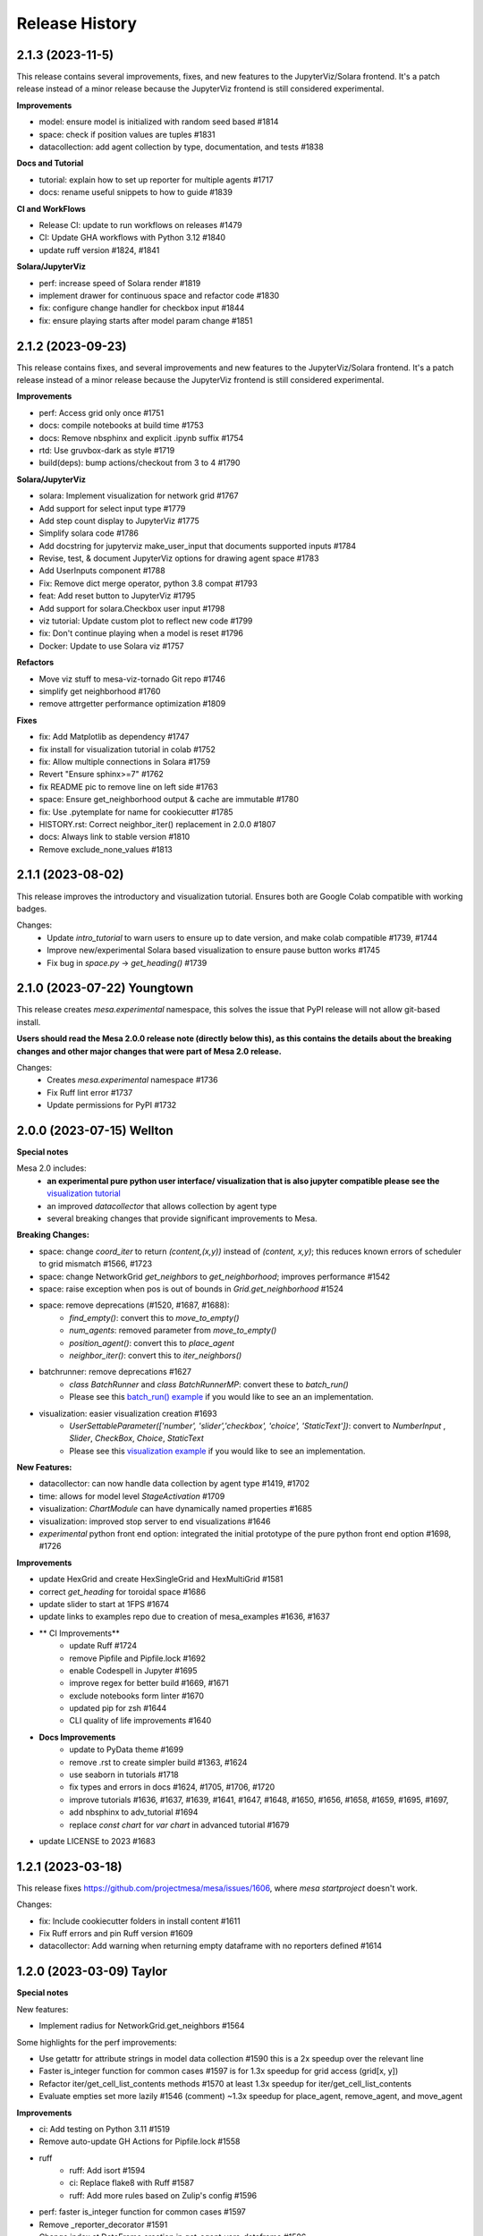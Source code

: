 .. :changelog:

Release History
---------------

2.1.3 (2023-11-5)
++++++++++++++++++

This release contains several improvements, fixes, and new features to
the JupyterViz/Solara frontend. It's a patch release instead of a minor release
because the JupyterViz frontend is still considered experimental.

**Improvements**

* model: ensure model is initialized with random seed based #1814
* space: check if position values are tuples #1831
* datacollection: add agent collection by type, documentation, and tests #1838

**Docs and Tutorial**

* tutorial: explain how to set up reporter for multiple agents #1717
* docs: rename useful snippets to how to guide #1839

**CI and WorkFlows**

* Release CI: update to run workflows on releases #1479
* CI: Update GHA workflows with Python 3.12 #1840
* update ruff version #1824, #1841

**Solara/JupyterViz**

* perf: increase speed of Solara render #1819
* implement drawer for continuous space and refactor code #1830
* fix: configure change handler for checkbox input #1844
* fix: ensure playing starts after model param change #1851

2.1.2 (2023-09-23)
++++++++++++++++++

This release contains fixes, and several improvements and new features to
the JupyterViz/Solara frontend. It's a patch release instead of a minor release
because the JupyterViz frontend is still considered experimental.

**Improvements**

* perf: Access grid only once #1751
* docs: compile notebooks at build time #1753
* docs: Remove nbsphinx and explicit .ipynb suffix #1754
* rtd: Use gruvbox-dark as style #1719
* build(deps): bump actions/checkout from 3 to 4 #1790

**Solara/JupyterViz**

* solara: Implement visualization for network grid #1767
* Add support for select input type #1779
* Add step count display to JupyterViz #1775
* Simplify solara code #1786
* Add docstring for jupyterviz make_user_input that documents supported inputs #1784
* Revise, test, & document JupyterViz options for drawing agent space #1783
* Add UserInputs component #1788
* Fix: Remove dict merge operator, python 3.8 compat #1793
* feat: Add reset button to JupyterViz #1795
* Add support for solara.Checkbox user input #1798
* viz tutorial: Update custom plot to reflect new code #1799
* fix: Don't continue playing when a model is reset #1796
* Docker: Update to use Solara viz #1757

**Refactors**

* Move viz stuff to mesa-viz-tornado Git repo #1746
* simplify get neighborhood #1760
* remove attrgetter performance optimization #1809

**Fixes**

* fix: Add Matplotlib as dependency #1747
* fix install for visualization tutorial in colab #1752
* fix: Allow multiple connections in Solara #1759
* Revert "Ensure sphinx>=7" #1762
* fix README pic to remove line on left side #1763
* space: Ensure get_neighborhood output & cache are immutable #1780
* fix: Use .pytemplate for name for cookiecutter #1785
* HISTORY.rst: Correct neighbor_iter() replacement in 2.0.0 #1807
* docs: Always link to stable version #1810
* Remove exclude_none_values #1813

2.1.1 (2023-08-02)
+++++++++++++++++++

This release improves the introductory and visualization tutorial. Ensures both are Google Colab compatible with
working badges.

Changes:
    * Update `intro_tutorial` to warn users to ensure up to date version, and make colab compatible #1739, #1744
    * Improve new/experimental Solara based visualization to ensure pause button works #1745
    * Fix bug in `space.py` -> `get_heading()` #1739

2.1.0 (2023-07-22) Youngtown
+++++++++++++++++++++++++++++

This release creates `mesa.experimental` namespace, this solves the issue that PyPI release will not allow git-based install.

**Users should read the Mesa 2.0.0 release note (directly below this), as this contains the details about the breaking
changes and other major changes that were part of Mesa 2.0 release.**

Changes:
   * Creates `mesa.experimental` namespace #1736
   * Fix Ruff lint error #1737
   * Update permissions for PyPI #1732

2.0.0 (2023-07-15) Wellton
++++++++++++++++++++++++++

**Special notes**

Mesa 2.0 includes:
    * **an experimental pure python user interface/ visualization that is also jupyter compatible please see the** `visualization tutorial`_
    * an improved `datacollector` that allows collection by agent type
    * several breaking changes that provide significant improvements to Mesa.

.. _visualization tutorial: https://mesa.readthedocs.io/en/stable/tutorials/visualization_tutorial.html
**Breaking Changes:**

* space: change `coord_iter` to return `(content,(x,y))` instead of `(content, x,y)`; this reduces known errors of scheduler to grid mismatch #1566, #1723
* space: change NetworkGrid `get_neighbors` to `get_neighborhood`; improves performance #1542
* space: raise exception when pos is out of bounds in `Grid.get_neighborhood` #1524
* space: remove deprecations (#1520, #1687, #1688):
    * `find_empty()`: convert this to `move_to_empty()`
    * `num_agents`: removed parameter from `move_to_empty()`
    * `position_agent()`: convert this to `place_agent`
    * `neighbor_iter()`: convert this to `iter_neighbors()`
* batchrunner: remove deprecations #1627
    * `class BatchRunner` and `class BatchRunnerMP`: convert these to `batch_run()`
    * Please see this `batch_run() example`_ if you would like to see an an implementation.
* visualization: easier visualization creation #1693
    * `UserSettableParameter(['number', 'slider','checkbox', 'choice', 'StaticText'])`: convert to `NumberInput` , `Slider`, `CheckBox`, `Choice`, `StaticText`
    * Please see this `visualization example`_ if you would like to see an implementation.

.. _batch_run() example: https://github.com/projectmesa/mesa-examples/blob/db2ec0383eb3b1868e91c828101e84cce97bbb63/examples/bank_reserves/batch_run.py#L188-L221
.. _visualization example: https://github.com/projectmesa/mesa-examples/blob/db2ec0383eb3b1868e91c828101e84cce97bbb63/examples/boltzmann_wealth_model/boltzmann_wealth_model/server.py#L25-L32.)


**New Features:**

* datacollector: can now handle data collection by agent type #1419, #1702
* time: allows for model level `StageActivation` #1709
* visualization: `ChartModule` can have dynamically named properties #1685
* visualization: improved stop server to end visualizations #1646
* *experimental* python front end option: integrated the initial prototype of the pure python front end option #1698, #1726


**Improvements**


* update HexGrid and create HexSingleGrid and HexMultiGrid #1581
* correct `get_heading` for toroidal space #1686
* update slider to start at 1FPS #1674
* update links to examples repo due to creation of mesa_examples #1636, #1637
* ** CI Improvements**
    * update Ruff #1724
    * remove Pipfile and Pipfile.lock #1692
    * enable Codespell in Jupyter #1695
    * improve regex for better build #1669, #1671
    * exclude notebooks form linter #1670
    * updated pip for zsh #1644
    * CLI quality of life improvements #1640
* **Docs Improvements**
    * update to PyData theme #1699
    * remove .rst to create simpler build #1363, #1624
    * use seaborn in tutorials #1718
    * fix types and errors in docs #1624, #1705, #1706, #1720
    * improve tutorials #1636, #1637, #1639, #1641, #1647, #1648, #1650, #1656, #1658, #1659, #1695, #1697,
    * add nbsphinx to adv_tutorial #1694
    * replace `const chart` for `var chart` in advanced tutorial #1679
* update LICENSE to 2023 #1683

1.2.1 (2023-03-18)
++++++++++++++++++

This release fixes https://github.com/projectmesa/mesa/issues/1606, where `mesa startproject` doesn't work.

Changes:

* fix: Include cookiecutter folders in install content #1611
* Fix Ruff errors and pin Ruff version #1609
* datacollector: Add warning when returning empty dataframe with no reporters defined #1614

1.2.0 (2023-03-09) Taylor
++++++++++++++++++++++++++

**Special notes**

New features:

* Implement radius for NetworkGrid.get_neighbors #1564

Some highlights for the perf improvements:

* Use getattr for attribute strings in model data collection #1590 this is a 2x speedup over the relevant line
* Faster is_integer function for common cases #1597 is for 1.3x speedup for grid access (grid[x, y])
* Refactor iter/get_cell_list_contents methods #1570 at least 1.3x speedup for iter/get_cell_list_contents
* Evaluate empties set more lazily #1546 (comment) ~1.3x speedup for place_agent, remove_agent, and move_agent

**Improvements**

* ci: Add testing on Python 3.11 #1519
* Remove auto-update GH Actions for Pipfile.lock #1558
* ruff
    * ruff: Add isort #1594
    * ci: Replace flake8 with Ruff #1587
    * ruff: Add more rules based on Zulip's config #1596
* perf: faster is_integer function for common cases #1597
* Remove _reporter_decorator #1591
* Change index at DataFrame creation in get_agent_vars_dataframe #1586
* Make Grid class private #1575
* Make the internal grid and empties_built in Grid class private #1568
* Simplify code in ContinuousSpace #1536
* Improve docstrings of ContinuousSpace #1535
* Simplify accept_tuple_argument decorator in space.py #1531
* Enhance schedulers to support intra-step removal of agents #1523
* perf: Refactor iter_cell_list_contents Performance #1527
* Replace two loops with dictionary comprehension, list- with generator comprehension #1458
* Make MultiGrid.place_agent faster #1508
* Update space module-level docstring summary #1518
* Update NetworkGrid.__init__ docstring #1514
* Deprecate SingleGrid.position_agent #1512
* Make swap_pos part of Grid instead of SingleGrid #1507
* Refactor NetworkGrid docstrings and iter/get_cell_list_contents #1498
* Hexgrid: use get_neighborhood in iter_neighbors #1504
* Auto update year for copyright in docs #1503
* Refactor Grid.move_to_empty #1482
* Put "Mesa" instead of "it" in README #1490
* Batchrunner: Remove unnecessary dict transformation, .keys() in len() #1460
* Add Dependabot configuration for GitHub Actions update check #1480
* Use list transformation only when shuffled is True #1478
* Implement swap_pos #1474
* Clean up DataCollector #1475


**Fixes**

* Update resources in README #1605
* Fix accident from https://github.com/projectmesa/mesa/pull/1488 #1489
* pre-commit autoupdate #1598, #1576, #1548, #1494
* Fix docstring of DataCollector #1592
* Update Pipfile.lock (dependencies) #1495 #1487
* build(deps):
    * build(deps): bump codecov/codecov-action from 2 to 3  dependencies Pull requests that update a dependency file #1486
    * build(deps): bump actions/upload-artifact from 2 to 3  dependencies Pull requests that update a dependency file #1485
    * build(deps): bump peter-evans/create-pull-request from 3 to 4  dependencies Pull requests that update a dependency file #1484
    * build(deps): bump actions/setup-python from 3 to 4  dependencies Pull requests that update a dependency file #1483
* Establish reproducibility for NetworkGrid.get_neighbors when radius > 1 #1569
* Format js code #1554
* Add some missing const declarations #1549
* fix tutorial url in examples #1538
* Update cookiecutter to flat import style. #1525
* Fix bug in Grid.get_neighborhood #1517
* Revert changes of #1478 and #1456 #1516
* Fix return types of some NetworkGrid methods #1505
* Update year for copyright #1501
* Add default_value function to NetworkGrid #1497
* Remove extraneous spaces from docstrings in modules 2 #1496
* Remove extraneous spaces from docstrings in modules #1493
* SingleGrid: Remove extraneous attribute declaration (empties) #1491



1.1.1 (2022-10-21)
++++++++++++++++++

This release fixes https://github.com/projectmesa/mesa/issues/1461 where custom user-specified portrayal images don't load in the visualization server.

1.1.0 (2022-10-10) Safford
++++++++++++++++++++++++++

**Special notes**

* Perf: ContinuousSpace: speed-up add/remove agents #1376. This is a ~6x performance improvement for add/remove.
* fix: time: Recompute agent_keys between stages #1391. This is a correctness fix for ``SimultaneousActivation`` and ``StagedActivation`` when agents are being removed during simulation.
* ModularServer: Always set model.running = True on reset #1399. With this change, specifying ``self.running = True`` in your model ``__init__`` is now optional. Mesa's visualization server will automatically sets it to ``True`` in the beginning of a simulation.
* feat: Allow user-specified local dir to be served by Tornado #1435. This simplifies the usage of ``ModularServer`` in Mesa-Geo.
* Allow batch_run to take arbitrary parameters #1413. With this change, you can finally use any arbitrary Python objects as ``batch_run`` parameters, where previously they are restricted to hashable objects only.
* Prevent seed and random from being shared between instances #1439. With this fix, a model instance has their own isolated RNG.

**Improvements**

* CI Updates
    * ci: Cancel previous obsolete runs #1378
    * ci: update black to prevent click error #1382
    * Add "falsy" to .codespellignore #1412
    * Upgrade pre-commit CI (with pyupgrade and syntax checks) #1422
* Tests
    * test: RandomActivationByType: Test adding agents with duplicate ID #1392
* Dependency updates
    * Update Pipfile.lock (dependencies) #1398
    * Update Pipfile.lock (dependencies) #1408
    * Update Pipfile.lock (dependencies) #1434
* Docs
    * docs: Add Tim Pope's guideline for proper Git commit msg #1379
    * readme: Improve the pip install for Git repo instruction #1416
    * Docs: Remove trailing whitespaces #1421
    * Fixes #1423 - fixes build badge in docs #1424
* Refactors
    * refactor: Apply pyupgrade --py37-plus #1429
    * refactor ModularServer (moving code into __init__) #1403
* Perf: ContinuousSpace: speed-up add/remove agents #1376
* Remove monospace formatting for hyperlinks #1388
* ModularServer: Always set model.running = True on reset #1399
* Allow batch_run to take arbitrary parameters #1413
* ModularServer: Put new optional arg port last #1432
* feat: Allow user-specified local dir to be served by Tornado #1435
* Improve and measure speed of clamp function #1440

**Fixes**

* Fix stray " in modular_template.html #1380
* Fix zoom on network visualisation #1381
* Fix broken monospace links #1387
* fix: Ensure agent id is unique in RandomActivationByType.add #1386
* fix: time: Recompute agent_keys between stages #1391
* Fix batchrunner progress bar #1395
* Fix stray " in visualisation dropdown labels #1409
* space: Fix type error for Python < 3.9 #1430
* Prevent seed and random from being shared between instances #1439

1.0.0 (2022-07-06) Quartzsite
+++++++++++++++++++++++++++++++++++++++++++

**Special notes**

* BREAKING: Rename mesa.visualizations.TextVisualization.TextElement to ASCIIElement
* POTENTIALLY BREAKING: Default batch_run to 1 CPU #1300
* Simplified namespace implements - see Improvements section.

**Improvements**

* Implement simplified namespace
    * docs: simplified namespace tutorial update #1361
    * examples: Convert shape_example, sugarscape_cg, virus_on_network, wolf_sheep to simple namespace #1339
    * Convert hex_snowflake, pd_grid, schelling to simple namespace; [BREAKING] Remove class name collision #1333
    * examples: Convert color_patches, conways_game_of_life, epstein_civil_violence, forest_fire to simple namespace #1331
    * Examples: Convert boltzmann_wealth_model_network and chart to simple namespace #1322
    * examples: Convert boid_flockers, boltzmann_wealth_model to simple namespace #1321
    * examples: Convert bank_reserves to simple namespace #1317
    * add batch_run to simple namespace #1316
    * Implement simpler Mesa namespace #1294

* mypy
    * mypy: Use "|" operator instead of Union/Optional #1345
    * mypy: Improve space.py annotation, part 2 #1219
    * mypy: Improve annotations #1212

* Userparam class updates
    * feat: Implement NumberInput UserParam class #1343
    * feat: Implement StaticText UserParam #1342
    * feat: Implement Choice UserParam class #1338
    * feat: Implement Checkbox UserParam class #1332
    * feat: Implement Slider UserParam class #1272
        * examples: Convert to using Slider UserParam class #1340

* Front-end updates
    * frontend: Add alignment options to agent portrayals in CanvasGridVisualization #1349
    * frontend: Update Bootstrap 4.6.1 -> 5.1.3 #1325
    * ChartModule.js: Use more semantic HTML element creation method #1319
    * Issue #1232; Replaced usage of var to const/let in some files #1248
    * [Issue 1232] Refactor NetworkModuleSigma PieChartModule TextModule JS #1246
    * js: Update D3 from 4.13.0 to 7.4.3 #1270
    * support package and local css includes #1283
    * Upgrade to Bootstrap 4! #1282
    * refactor: update var to const/let in InteractionHandler.js #1273
    * Change remaining vendored JS dependencies to be downloaded during install #1268
    * Download jQuery and D3 during install #1260
    * CSS support for custom visualization element #1267
    * style: prettify js files #1266
    * refactor: Change var to const/let for remaining js files #1265
    * Remove NetworkModule_sigma and its dependencies #1262
    * js: Download bootstrap-slider during install #1257
    * js deps: Move Bootstrap to be inside external folder #1236
    * Apply prettier to NetworkModule_d3.js #1225
    * js: Download Bootstrap on-the-fly during install instead #1220
    * Install JS dependencies using Fanstatic #1195
    * JQuery updates
        * examples: Remove all usage of jQuery #1356
        * Remove jQuery dependency completely #1355
        * refactor: frontend: Remove remaining usage of jQuery #1351
        * refactor: frontend: Remove usage of jQuery for most of the JS code #1348
        * refactor: frontend: Remove jQuery usage in CanvasHexModule.js & CanvasModule.js #1347
        * refactor: frontend: Remove jQuery usage in BarChartModule.js #1326
        * visualization: Specify tooltip without jQuery #1308

* CI Updates
    * ci: Ensure wheel is install before pip install step #1312
    * Fix contributing (increasing black version) #1303
    * ci: Disable PyPy for now #1254
    * CI: Update checkout, setup-python and cache actions to v3 #1217
    * CI: Split off codespell job, don't run build on doc changes #1170
    * ci: Add 6 min timeout for the test jobs #1194
    * CI: test flake: batch runner sometimes takes 6 hours then gets killed by GitHub Actions #1166
    * ci: Enable cache for all Python versions 🇺🇦 #1177
    * CI: Create Action to publish to PyPI on release #1169
    * CI: Python 3.6 should be removed because it has reached EOL #1165
    * Update Black formatting (no spaces for power operator) #1160
    * Improve code quality with static analysis #1328
    * CI test: Increase timeout to 10 minutes #1250

* Dependency updates
    * build(deps): bump cookiecutter from 2.1.0 to 2.1.1 dependencies #1360
    * Update Pipfile.lock (dependencies) #1374, #1350, #1301, #1224, #1203, #1135 by github-actions bot
    * Migrate D3 from v4 to v7 #1088

* Other Improvements
    * feat: Implement auto-conversion of function to TextElement #1346
    * Readme: Add Matrix badge and description #1164
    * examples: Convert nodes to list when drawing random sample#1330
    * examples: Use nicer color for bank_reserves #1324
    * examples: Use nicer color for chart #1323
    * model: Implement initialize_data_collector #1287
    * CONTRIBUTING: Add instruction to enable git pull autorebase #1298
    * Improve MANIFEST.in #1281
    * refactor: Merge _remove_agent into remove_agent #1245
    * examples: Remove usage of internal method _remove_agent #1241
    * refactor: Make _place_agent args consistent with place_agent #1240
    * Redirect user to GH discussions for seeking help #1237
    * setup.py: Update setup classifiers and add python_requires for Python>=3.7 #1215
    * The tutorial.rst doesn't mention that the Pandas DataFrame output can be in CSV #1148
    * Deprecate neighbor_iter in favor of iter_neighbors #1184
    * Add snippet about using numpy's random #1204
    * docs: make windows multiprocessing code appear #1201
    * Capitalize CSV whenever applicable #1200
    * update intro tutorial for pandas and CSV and batch_run and windows #1196
    * docker-compose.yml: Make it consistent with Dockerfile #1197
    * Improve Dockerfile #1193
    * update to include Matrix and GitHub discussion links #1179
    * Update docs to remove old discussion forums #1171
    * Add "Grass" curve to wolf_sheep example chart #1178
    * feat: Implement random activation by type #1162


**Fixes**

* Git tags out of sync with conda and PyPi (0.8.8 and 0.8.9 missing on git) #1076
* fix: Remove mesa.visualization.Number #1352
* CI: the "install dependencies" step is slow #1163
* Readme related
    * readme: Clarify/Update Docker instruction #1222, #1214
    * Readme: Fix links to docs #1205
* Add mesa/visualization/templates/js/external to gitignore #1320
* fix: sugarscape_cg: Use better way to check if a cell is occupied by SsAgent #1313
* fix double multiply of iterations in singleprocess #1310
* pre-commit: fix required python version, correct example commit messa… #1302
* fix: Make bank_reserves batch_run example work #1293
* Fixes #498. Replaces canvas_width with grid_rows to fill out color patches  3 - Accept easy task!!! #989
* update pre-commit to include jupyter; fix warning #1190
* fix: Grid.__getitem__: Handle Numpy integers #1181
* fix: Make argument order in example models consistent #1176
* issue template: Linkify discussions url #1239
* batch_run: Do not iterate values when it is a single string #1289
* examples: Clarify install instruction in wolf_sheep #1275
* test: Disable batchrunnerMP (CI: test flake: batch runner sometimes takes 6 hours then gets killed by GitHub Actions #1166) #1256
* examples: correcting comment in examples/pd_grid/pd_grid/agent.py #1247
* space: Clarify the return object of get_cell_list_contents #1242
* width and height were changed up #1149
* fix typo in best-practices.rst #1368
* fix: examples: Make space x, y order consistent #1366



0.9.0 (2022-01-31) Page
+++++++++++++++++++++++++++++++++++++++++++

**Improvements**

* Update number_processes and associated docs #1141
* [PERF] Improve move_to_empty performance #1116
* Adding logic to check whether there is agent data #1115
* Convert all text strings to f-strings #1099
* Format Python and Jupyter Notebook files with Black #1078
* README: Add info on how to cite Mesa #1046
* Re-Implementation of BatchRunner #924
* CI Related
    * CI: Add workflow to update Pipfile.lock every month #1018
    * CI: Lint typos with Codespell #1098
    * CI: Only run Codecov on Ubuntu jobs and update to v2 #1083
    * CI: Maintenance: Update to Python 3.10, split of lint jobs #1074
* Dependency updates
    * Updates to Pipfile.lock (dependencies) #1114, #1086, #1080
    * Update Pipfile to use Python 3.9 #1075
    * Update Chart.js to 3.6.1 (v3) #1087
    * Update Chart.js to version 2.9.4 #1084
    * Pyupgrade 3.6: Update syntax with Python 3.6+ features #1105
    * Bump urllib3 from 1.26.2 to 1.26.5 #1043
    * Update packages.rst #1068
* Docs
    * Update docs/README.md #1118
    * Update number_processes and associated docs #1141
    * Update section 'Batch Run' of introductory tutorial #1119
    * Readme: Add command to install specific branch #1111
    * Docs: Add back some comments in space.py #1091
    * Docs: Remove trailing white spaces #1106
    * Update intro_tutorial.rst #1097, #1095
    * Tweaking and improving the documentation #1072

**Fixes**

* Rename i_steps -> data_collection_period and add docstring #1120
* bank_reserves: Say that the commented out legacy code is for comparison #1110
* Fix broken image on PyPI #1071
* Docs
    * Fix numbering typos in docs/README.md #1117
    * Readme: Fix command for installing custom branch on fork #1144
    * Docs: space.py: Fix single case of neighbor spelled as neighbour #1090


0.8.9 (2020-05-24) Oro Valley
+++++++++++++++++++++++++++++++++++++++++++

*Note: Master branch was renamed to Main on 03/13/2021*

**Improvements**

* Master to Main change:
    * Docs/examples: Update links to use main instead of master as branch #1012
    * CI: Run on pushed to main and release branches #1011
* Github Actions
    * GitHub Actions: run black only on ubuntu 3.8 #996
    * GA: Only run CI when pushed to master #974
    * GA: Add pypy3 #972
    * rename github action to "build", remove redundant flake8 check #971
    * GA: Run on Windows and macOS #970
    * Add GitHub Action for continuous integration testing #966
* [PERF] Add neighborhood cache to grids and improve iter_cell_list_contents #823
* forest_fire: Remove unnecessary code #981
* Migrate away from type comments #984
* Update License #985
* Public remove_agent function for NetworkGrid #1001
* Date update to release #962
* Advanced indexing of grid #820

**Fixes**

* Correct spelling #999
* Update Pipfile.lock #983
* Fix order of variable_params in model and agent vars data frames #979
* Fix asyncio on windows with python 3.6 #973


0.8.8 (2020-11-27) Nogales
+++++++++++++++++++++++++++++++++++++++++++

*Note: This is the last version to support Python 3.5.*

**Improvements**

* Added pre-commit to automatically maintain a standard formatting with black #732

**Fixes**

* MultiGrid: Set to using list for cell content #783
* Docs
    * Fixed broken link to templates list in advanced tutorial. #833
    * Fixed image links in rst #838
    * Cleaned html to attempt correct build #839
    * Fixed links on Boltzmann model #843
    * Documentation update - batchrunner & data collector #870
    * Deleted readthedocs.yml #946
    * Doc builds #837, #840, #844, #941, #942
* Fixed bulleted list in contribution read me #836
* Updated test_examples.py, changed unused generator expression to actually run the models. #829
* Fixed #827 issue (example Epstein Civil Violence Jupyter Notebook typos) #828
* Eliminated Ipython3 references #841
* Fixed cookie cutter Fixes #850. #853
* Removed relative imports -- fix #855. #863
* Updated pytest requirement to fix issues on travis #864
* Made linux compatible - travis #886
* Fixed python 3.5 fails, boid failure #889, #898
* Travis: Removed python 3.5 #899
* Fixed example testing issues close multiprocess pools #890
* Used ordered dict to make compatible with python 3.5 #892
* Increased number of test to fix codecov patch #916
* Fixed for #919, adding an exception for duplicate ids. #920
* Batchrunner
    * Batch runner redux #917
    * Fixed empty/None `variable_parameters` argument to BatchRunner (#861) #862
    * Added ordereddict to BatchrunerMP for python 3.5 #893
    * Fixed python 3.5 fails bathrunnerMP (multiple tries) #897, #896, #895
    * Batchrunner_redux fixes #928
* Fixed variables names, mp function locations, datacollector #933
* ModularServer updated: Fix EventLoop and changes to default port #936
* Ran black 20.8b1, which formats docstrings #951



0.8.7 (2020-05-05) Mammoth
+++++++++++++++++++++++++++++++++++++++++++

**Improvements**

* Enable BatchRunner to run specified set of parameter combinations #651 (#607)
* Restructured runcontrol.js #661
* Add pipenv support for mesa #678
* Increase test coverage and change to codecov #692
* Updates Travis to explicitly set the dist to be Xenial #699
* time: Remove resolved TODO on random seed of random scheduler #708
* hex_snowflake: Update description to be more informative #712
* Added Coverall to Codecov in Contributing file #734
* Makes opening the browser optional when launching the server #755 #754
* NetworkGrid: Update to networkx 2.4 API #763
* Apply black to mesa/ directory #775
* Updated travis to 3.8 and updated gitignore #777
* Add information (to docstring) on image as agent portrayal shape #791
* Change grid empties from list to set #649 (improves speed)
* Adding mypy annotation
    * space: Add type annotation to Grid class #779
    * add Mypy annotation to time, agent, and model #792
    * space: Add mypy annotation to the remaining methods/functions #796
* Docs related
    * Bulk merge of docs from 'docs' to 'master' #684
    * Created useful snippets code section in the docs #668 #669
        * Updating index.rst #672
        * Clarify runserver snippet in index.rst #682
    * Add documentation for feature (pipenv) added in #678 #683
    * Add docs for BatchRunner to support Variable and Fixed Parameter Contribution #679 #683
        * Resources #651 in docs branch #691. This preps for #683 to be merged.
    * intro tutorial: Clarify a function that is not defined in the class #705
    * Updates formatting the readme Docs markdown #737
* Examples related
    * Schelling: Separate text-only viz into run_ascii.py #706
    * examples/Readme.md: Update description to be consistent with the folder names #707

**Fixes**

* Fixes link to update code coverage module - Updates Removing last link to coveralls and replacing to codecoverage #748
* Fixes D3 Network Visualization to update (rather than overwrite) #765 #767
* Fix parameter order in initializing SingleGrid object #770 #769
* Updating pipenv link #773
* Fixed pip install from github by specifying egg #802
* Compatibility fixes
    * Fixes VisualizationServer to be compatible with recent versions of Tornado #655
    * Fixes #749 networkx incompatibility #750
* Fixing typos
    * Fixes documentation typos in example code #695 #696
    * Fixes typo in ModularServer's last parameter #711
    * Fixed typo in BarChartModule line 100 #747
    * Fix typo in documentation #809
* Doc fixes (not relating to typos)
    * Update tutorial to point to correct repo location #671 #670
    * Updating sphinx and reverting issues #674 #675 #677 #681
    * Fixes code blocks that weren't showing up in the tutorial #686
    * Remove figure from advanced tutorial showing the empty visualization #729
    * Removes git clone from tutorial - Update intro_tutorial.rst #730
    * Fixes citation links in docs tutorial section #736
    * Fix histogram in advanced tutorial #794 #610
    * Fixes Advanced Tutorial #elements #804 #803
* Fixes to examples
    * Fixing test_random_walk bug - wolf sheep. #821
    * Fixes shape_example server launch #762 #756
    * Fixing broken table in pd_grid example #824



0.8.6 (2019-05-02) Lake Havasu City
+++++++++++++++++++++++++++++++++++++++++++

**Improvements**

* add docker-compose + Dockerfile support #593
* install: Remove jupyter requirement #614
* Add Bar and Pie Chart visualization #594 #490
* Make models pickleable #582


**Fixes**

* Year update. Happy New Year! #613
* Fixed problem with grid and chart visualization javascript #612 #615
* removed extra" .random" on line 178. #654
* updated requirement for networkx #644 #646
* Fix VisualizationServer to be compatible with recent versions of Tornado #655


0.8.5 (2018-11-26) Kearny
+++++++++++++++++++++++++++++++++++++++++++

**Improvements**

* Added mouse interactionHandler to close #457, fixed hexgrid drawLines #465
* Run examples as part of the tests #529, #564
* Add a github issue template. #560
* Changes nose to pytest #561
* Update and clean up cookiecutter layout #563
* Updating setup to move requirements to setup.py. #566
* Fixes #570 removed and updated stale comments in space.py #571
* Adding model random number generator with __new__ #572
* Faster agent attribute collection #576
* Update install command to be edible #578
* Adding read the docs yml. #579
* agents can be removed and added during Scheduler.step() #584
* Adding a description to bank_reserves. #587
* F8 cleanup #600

**Fixes**

* Fixes #543 (User Settable Parameters fail to work for non-string datatype #543) #544
* Adding missing requirements files to examples. #550
* Fixes issue #548, flockers visualization not showing up #548
* updated BatchRunner (throwing error when passing in agent reporters) #556
* Removing version numbers and fixing flake8 issues. #562
* Fix issue #548 (Flockers visualization is not working) #566
* Fixes code formatting in readmes. #577
* Batchrunner.fix (BatchRunner's "variable parameters" is not strictly optional) #596


0.8.4 (2018-06-17) Jerome
+++++++++++++++++++++++++++++++++++++++++++

**Improvements**

* Mesa Packages docs created (#464, #480, #484, #503, #504)
* Change size and tooltip text of nodes in D3 network visualization #468
* Multiprocessing BatchRunner with pathos #506
* Schedule.agent.dict - Implement tracking the agents in the scheduler via OrderedDict #510
* Use click and add `mesa run` #522
* Add a code of conduct #530

**Fixes**

* iter_neighborhood() now gives correct neighborhoods for both von Neumann and Moore #459
* fix typo #461
* Flockers update & subsequent "F" versus "f" fix on Unix/Mac - #477, #518, #525, #500
* Fixing date on release. #453
* Batchrunner fixes: properly initialize models with correct parameters during subsequent runs. #486
* Tornado Version Bug Fixes (upgrading #489, downgrading #497, adding to setup.py #527)
* fix minor flake8 issues #519
* align required dependencies between setup.py and requirements.txt #523, #528, #535
* Fixes #499 grid size issue. #539


0.8.3 (2018-01-14) Hayden
+++++++++++++++++++++++++++++++++++++++++++

**Improvements**

* Datacollector fix #445
* A first network grid model with visualization, using NetworkX and sigma.js #388
* Cache pip packages for Travis setup #427
* Remove localhost hardcoding + allow secure sockets #421
* Update Chart.js to version 2.7.1 #401
* Bank reserves example #432
* Extended Grid to support hexagonal grids #409

**Fixes**

* Faster ContinuousSpace neighbor search #439
* Updating license year to 2018 #450
* Updating language on license in contributing file #446
* Updating license year to 2018 #450
* Removed mutable defaults from DataCollector constructor #434
* [BUGFIX] Torus adjustment in Grid class #429
* Batchrunfixedparameters #423
* [BUGFIX] Fix sidebar visibility in Edge #436
* Updating Travis svg to target #master, not branches. #343
* Email list language updates and link updates #399
* Fix math problems in flockers; use numpy in space #378
* Only start tornado ioloop if necessary #339
* ContinuousSpace: Fix get_distance calculation on toroidal boundary condition #430


0.8.2 (2017-11-01) Gila Bend
+++++++++++++++++++++++++++++++++++++++++++

**Improvements**

* Split parameter_values into fixed & variable parameters in batchrunner #393

**Fixes**

* Updating License year to 2017 -- very minor update #391
* Flockers: fix param naming #398
* Remove unused class parameters. #400
* [hotfix!] Disable e2e viz test for now. #414
* Fixing bug in release process. [6a8ecb6]
    * See https://github.com/pypa/pypi-legacy/issues/670.


0.8.1 (2017-07-03) Flagstaff (PyCon Sprints & then some)
++++++++++++++++++++++++++++++++++++++++++++++++++++++++

**Improvements**

* Bootstrap UI starter #383
* Add Sugarscape Constant Growback example #385
* Add best-practices document and describe models. #371
* Refactored & model standards related:
    * Prisoner's Dilemma refactor to meet new model standard format. #377
    * refactored boltzmann wealth model to new layout #376
    * Update tutorial to follow new model standards #370
    * Moving wolf sheep pngs to sub-folder for better organization #372
    * Add best-practices document and describe models. #371
* Modified loop over agents in schedule step method #356
* Added function to use local images as shapes in GridDraw #355

**Fixes**

* Fix math problems in flockers; use numpy in space #378
* Seed both global random number generators #373, #368
* Dictionary parameters fix #309
* Downgrade setuptools to fix #353
* Minor forest fire fix #338, #346
* Allow fixed seed for replication #107
* Fix tutorial and example readme for port change 8b57aa


0.8.0 (2017-01-29) - Edgar
+++++++++++++++++++++++++++

**Improvements**

* Updating contribution file to prevent future travis breaks #336
* Updating Travis svg to target #master, not branches. #343
* implement "end" message in visualization #346
* Move empty-cell functions to baseclass Grid #349

**Fixes**

* Only start tornado ioloop if necessary #339
* fix boundaries of ContinousSpace #345


0.7.8.1 (2016-11-02) Duncan
++++++++++++++++++++++++++++

**Improvements**

* Fixes #324 -- renames all examples to be the pythonic format of naming #328
* Changing to port 8521, fixes #320. #321
* Opens a browser window when launching the server #323
* Ticket #314 - added progress bar to BatchRunner #316
* Auto update year for copyright. #329

**Fixes**

* Minor bug fixes - Update ForestFire example notebook to new API, and rename Basic to Shape Example. #318
* On-demand model stepping rather than an endless buffer #310
* Updating contribution to prevent future travis breaks #330



0.7.7 (2016-08-18)
++++++++++++++++++

**Improvements**

* Fixes - variable name heading0/1 in ArrowHead shape is not intuitive. #295 #301
* Fixes - ArrowHead shape is not reflecting in the docs of api #300 #301
* Fixes - Documentation is not reflecting latest changes wrt width-height argument order in Grid() #296 #301


0.7.6 (2016-08-13)
++++++++++++++++++

Theme: Scipy Sprints 2016 ( ‘-’)人(ﾟ_ﾟ )
& Then some.

**Feature adds**

* Add new shapes & direction indication in CanvasGrid #285
* Provides support for text overlay on Circle and Rectangle shapes. #265

**Improvements**

* Fixes Parameters of CanvasGrid(): row, col, height, width inverted #285
* Fixes 'coordinates on grid are used inconsistently throughout the code' #285
* Moves Agent and Model class outside of  __init__.py #285
* Minor pep updates to boltzmann. #269
* Fix link to intro tutorial. #267
* Updating template text visualization/ModularVisualization.md #273
* Update intro_notebook and documents to include self.running = True in MoneyModel #275
* Update .rst file location to make sure ReadTheDocs works correctly #276
* Remove Mock code causing recursion and preventing build of docs. #281
* MultiGrid docstring missing methods #282
* No Docstring for model.grid.get_cell_list_contents #282
* Refactor forest fire example #223 #288
* Updating kernel version on forest fire model. #290
* Making examples pep complaint. fixes #270 #291
* Fixed pep8 examples and #292 #294
* Fixes #283 - Fixes formatting on viz readme #299
* Have Agent use self.model instead of passing it around #297


0.7.5 (2016-06-20)
++++++++++++++++++

**Pre-sprints**

* Update of tutorial files and docs #176, #172
* Adds np.int64() functions around some variables to get rid error caused by numpy update #188
* Made examples Readme.md more readable #189

**From PyCon Sprints**

* Updating model example readmes #207
* Added nose to requirements #208
* Updated link on style google style guide #209
* Reset visualization when websocket connection is opened #210
* Remove unused scipy dependency #211
* Introduce a requirements.txt for the tutorial. #212
* Remove references to running in tutorial #213
* Simplify travis.yml; add python versions #215
* Update Flocker Readme.md #216
* Syntax error in .rst was swallowing a code block #217
* Fixup HistogramModule in the tutorial. #218
* add more test coverage to time #221
* add a requirements.txt for WolfSheep. #222
* add a requirements.txt for Schelling. #224
* Refactor color patches example #227
* Ignored _build sphinx docs still in repo #228
* Intro Tut completely in ipynb #230
* pass optional port parameter to ModularServer.launch #231
* open vis immediately when running color patches #232
* Adds .DS_store to .gitignore #237
* Documentation Update #240
* Small fix for reading links #241
* Test batchrunner #243
* clean up TextVisualization #245
* Documentation Update #250
* Update Game of Life example to new format #253
* Update Flockers example to new format #254
* Update Epstein model to new layout #255
* Subclassing object is unnecessary in Python 3 #258

**Post PyCon Sprints**

* Adds a copy of jquery directly into the code. #261


0.7.0 (2016-03-06)
++++++++++++++++++
* #184 Adding terminal echo for server launch to signal person running the model
* #183 Adding Conway's Game of Life simulation to the examples.

0.6.9 (2016-02-16)
++++++++++++++++++

* #170 Adding multi-stage activation
* #169 Wolf-Sheep Cleanup
* Updates requirements to latest libraries


0.6.7 (2015-07-11)
++++++++++++++++++

**Improvements**

* Allow cell_list_content methods in Grids to accept single tuples in addition to lists


0.6.6 (2015-07-11)
++++++++++++++++++

Theme: Scipy Sprints ( ‘-’)人(ﾟ_ﾟ )

**Improvements**

* Standardizes the arguments passed to spatial functions to only tuples, not separate x and y coordinates. (Breaks backwards compatibility)


0.6.5.1 (2015-07-11)
++++++++++++++++++

Theme: Scipy Sprints ( ‘-’)人(ﾟ_ﾟ )

**Improvements**

* Adding version, license, copyright, title to __init__.py
* Auto updating version in setup.py

**Fixes**

* Updating MANIFEST.in to include visualization templates that were missing.


0.6.5 (2015-07-11)
++++++++++++++++++

Theme: Scipy Sprints ( ‘-’)人(ﾟ_ﾟ )

**Edits**

* Additions to tutorial doc
* Minor edits to README & Intro
* Minor edits / clean up to setup.py
* Removing .ipynb_checkpoints
* Removing out-of-date planning documentation.

**Fixes**

* Use setuptools' find_packages function to get the list of packages to install, fixes #141

**Improvements**

* Use package_data for include the web files
* Use a MANIFEST.in file to include the LICENSE file in source distributions
* Using conda on Travis allows much faster builds and test runs


0.6.2 (2015-07-09)
++++++++++++++++++

* Improvement: Adding continuous space.
* Improvement: Adding a simultaneous activation scheduler.
* New models:
	- Flockers
	- Spatial Demographic Prisoner's Dilemma (PD_Grid)

0.6.1 (2015-06-27)
++++++++++++++++++

* Fixes: Order of operations reversed: agent is removed first and then it is placed.
* Improvement: `LICENSE`_ was updates from MIT to Apache 2.0.

.. _`LICENSE` : https://github.com/projectmesa/mesa/blob/main/LICENSE


0.6.0 (2015-06-21)
++++++++++++++++++

* Improvement: Add modular server feature, which breaks up a model into a .py file and a .js file. This breaks backwards compatibility.

Pre 0.6.0
++++++++++++++++++

Code that is pre-0.6.0 is very unstable.

Our initial release was 0.5.0 (2014-11).

It included code for placing agents on a grid; a data collector and batch runner; and a front-end visualization using HTML 5 and JavaScript.

**General**

* Objects create -- Agent, Time, Space
* Project moved to Python 3
* Tornado server setup

**Front-end**

* Front-end grid implemented
* ASCII visualization implemented

**Examples models**

* Forest Fire
* Schelling
* Wolf-Sheep Predation

**0.1.0 (2014-09-19)**

* A conversation
* Birth
